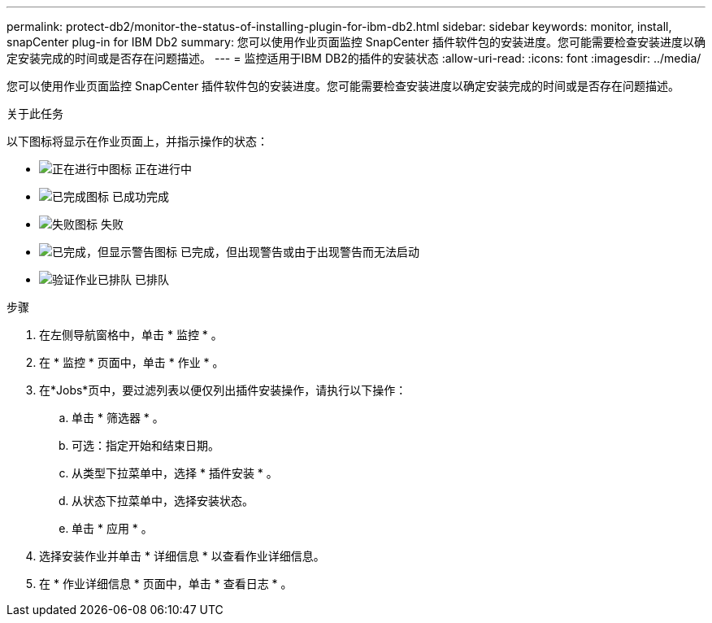 ---
permalink: protect-db2/monitor-the-status-of-installing-plugin-for-ibm-db2.html 
sidebar: sidebar 
keywords: monitor, install, snapCenter plug-in for IBM Db2 
summary: 您可以使用作业页面监控 SnapCenter 插件软件包的安装进度。您可能需要检查安装进度以确定安装完成的时间或是否存在问题描述。 
---
= 监控适用于IBM DB2的插件的安装状态
:allow-uri-read: 
:icons: font
:imagesdir: ../media/


[role="lead"]
您可以使用作业页面监控 SnapCenter 插件软件包的安装进度。您可能需要检查安装进度以确定安装完成的时间或是否存在问题描述。

.关于此任务
以下图标将显示在作业页面上，并指示操作的状态：

* image:../media/progress_icon.gif["正在进行中图标"] 正在进行中
* image:../media/success_icon.gif["已完成图标"] 已成功完成
* image:../media/failed_icon.gif["失败图标"] 失败
* image:../media/warning_icon.gif["已完成，但显示警告图标"] 已完成，但出现警告或由于出现警告而无法启动
* image:../media/verification_job_in_queue.gif["验证作业已排队"] 已排队


.步骤
. 在左侧导航窗格中，单击 * 监控 * 。
. 在 * 监控 * 页面中，单击 * 作业 * 。
. 在*Jobs*页中，要过滤列表以便仅列出插件安装操作，请执行以下操作：
+
.. 单击 * 筛选器 * 。
.. 可选：指定开始和结束日期。
.. 从类型下拉菜单中，选择 * 插件安装 * 。
.. 从状态下拉菜单中，选择安装状态。
.. 单击 * 应用 * 。


. 选择安装作业并单击 * 详细信息 * 以查看作业详细信息。
. 在 * 作业详细信息 * 页面中，单击 * 查看日志 * 。

